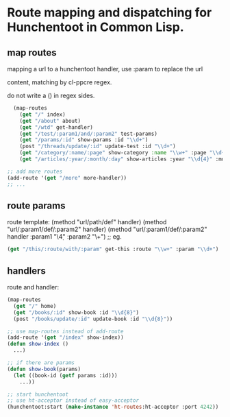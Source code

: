 * Route mapping and dispatching for Hunchentoot in Common Lisp.

** map routes
mapping a url to a hunchentoot handler, use :param to replace the url

content, matching by cl-ppcre regex.

do not write a () in regex sides.

#+BEGIN_SRC lisp
  (map-routes
    (get "/" index)
    (get "/about" about)
    (get "/wtd" get-handler)
    (get "/test/:param1/and/:param2" test-params)
    (get "/params/:id" show-params :id "\\d+")
    (post "/threads/update/:id" update-test :id "\\d+")
    (get "/category/:name/:page" show-category :name "\\w+" :page "\\d{2,5}")
    (get "/articles/:year/:month/:day" show-articles :year "\\d{4}" :month "\\d{2}" :day "\\d{2}"))

;; add more routes
(add-route '(get "/more" more-handler))
;; ...
#+END_SRC

** route params
route template:
(method "url/path/def" handler)
(method "url/:param1/def/:param2" handler)
(method "url/:param1/def/:param2" handler :param1 "\\d{4}" :param2 "\\w+")
;; eg.
#+BEGIN_SRC lisp
(get "/this/:route/with/:param" get-this :route "\\w+" :param "\\d+")
#+END_SRC

** handlers
route and handler:
#+BEGIN_SRC lisp
(map-routes
  (get "/" home)
  (get "/books/:id" show-book :id "\\d{8}")
  (post "/books/update/:id" update-book :id "\\d{8}"))

;; use map-routes instead of add-route
(add-route '(get "/index" show-index))
(defun show-index ()
  ...)

;; if there are params
(defun show-book(params)
  (let ((book-id (getf params :id)))
    ...))

;; start hunchentoot
;; use ht-acceptor instead of easy-acceptor
(hunchentoot:start (make-instance 'ht-routes:ht-acceptor :port 4242))

#+END_SRC
